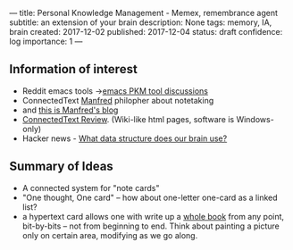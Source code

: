 ---
title: Personal Knowledge Management - Memex, remembrance agent
subtitle: an extension of your brain
description: None
tags: memory, IA, brain
created: 2017-12-02
published: 2017-12-04
status: draft
confidence: log
importance: 1
---


** Information of interest
- Reddit emacs tools ->[[https://www.reddit.com/r/emacs/comments/5h6weh/serious_knowledge_management_concept_networks/][emacs PKM tool discussions]]
- ConnectedText [[http://www.connectedtext.com/manfred.php][Manfred]] philopher about notetaking
- and [[https://takingnotenow.blogspot.jp/][this is Manfred's blog]]
- [[https://getpocket.com/a/read/827487330][ConnectedText Review]]. (Wiki-like html pages, software is Windows-only)
- Hacker news - [[https://news.ycombinator.com/item?id=3087659][What data structure does our brain use?]]

** Summary of Ideas
- A connected system for "note cards"
- "One thought, One card" -- how about one-letter one-card as a linked list?
- a hypertext card allows one with write up a [[http://www.openculture.com/2014/02/the-notecards-on-which-vladimir-nabokov-wrote-lolita.html][whole book]] from any point, bit-by-bits -- not from beginning to end. Think about painting a picture only on certain area, modifying as we go along.
